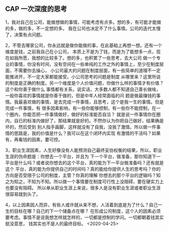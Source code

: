 ** CAP 一次深度的思考
1，我对自己在公司，能做想做的事情，可能考虑有点多。想的多，有可能才能做的多，做的多，不一定想的多。
我在公司也决定不了什么事情。公司的迭代太慢了，决策有点问题。

2，不管去哪家公司，你永远就是做你能做的事，在此基础上再想一想。还有一个维度是钱，之前我自己在小公司，
本质上不是为了钱，而是为了能想多一点，现在如我所愿，我想的比较多了。想的多，也积累了一些思考，去大公司
做一个专业的事情，你没有时间，没有空间在一些单纯的工作之外的事情上，至少在制度层面，不需要你去操心，
小公司最大的问题在制度层面，有一些简单的道理不一定能推进开，不一定大家都能接受。小公司思考的问题是制度
从哪里来？这里所说的制度是正确的制度。另一个维度是个人价值问题，你做什么样的事情才有价值？这个和你善于做什么
事情都有关系，说实话，大多数人都不知道自己善长做啥，一般你喜欢的事情就是你善于做的，但是中年人经常面临的问
题是做最赚钱的事情。我最喜欢做的事情，是去完成一件事情，且思考，这个是我一生的事情。但是完成一件事情，有
很多因素影响，有一些你能够控制，有一些你不能控制，在一个圈内，你能否把一件事情做好，做好的标准能否自洽？
就是说一件事情你在圈内，自已的标准内做好了，那结果就是好的。不然你认为你把自己做好，结果确是坏的，然后受到
别人指手画脚，这样就没有了自我，没我了激情。所以做一件事情的思路是，我的价值是什么？我可以在这个闭环内实现
有激情的干活吗？如果有，再看钱的因素，要可控。

3，职业生涯因素，人生好像没有人能预测自己最终妥协权衡的结果，所以，职业生涯的伪命题是：你想去一个平台，并且为
下一个平台，做准备，那你知道下一平台是什么吗？或者说你想去的这个平台，真的能为下一平台做准备吗？还有就是这个
平台，真的能为你提供自己的时间吗？真的能给你提供人生的思考吗？你的方向是否受限于公司的制度，主管？你真的理解
你想去的那个平台的逻辑吗？知之为知之，不知为不知。所以做一个事情要在制度可行性上没阻碍，要在硬实力上也要没有阻碍。
所以单从职业生涯上来说，很多人是没有职业生涯或者职业生涯很容易就到头了。

4，以上因素因人而异，有些人或许就从来不想，人活着到底是为了什么？自己一生的目标在哪？自己的下一个储备点在哪？
在形成公司制度，这个人的因素必须要考虑。事情不是说我想怎样就怎样的，一切都是控制的学问。一切都朝着钱其实挺没意思，
钱其实也不是人的最终目标。
<2020-04-25>
